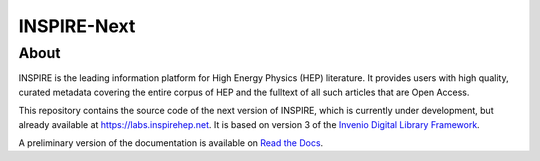 ..
    This file is part of INSPIRE.
    Copyright (C) 2014-2017 CERN.

    INSPIRE is free software: you can redistribute it and/or modify
    it under the terms of the GNU General Public License as published by
    the Free Software Foundation, either version 3 of the License, or
    (at your option) any later version.

    INSPIRE is distributed in the hope that it will be useful,
    but WITHOUT ANY WARRANTY; without even the implied warranty of
    MERCHANTABILITY or FITNESS FOR A PARTICULAR PURPOSE. See the
    GNU General Public License for more details.

    You should have received a copy of the GNU General Public License
    along with INSPIRE. If not, see <http://www.gnu.org/licenses/>.

    In applying this license, CERN does not waive the privileges and immunities
    granted to it by virtue of its status as an Intergovernmental Organization
    or submit itself to any jurisdiction.


==============
 INSPIRE-Next
==============


About
=====

INSPIRE is the leading information platform for High Energy Physics (HEP) literature.
It provides users with high quality, curated metadata covering the entire corpus of
HEP and the fulltext of all such articles that are Open Access.

This repository contains the source code of the next version of INSPIRE, which is
currently under development, but already available at `<https://labs.inspirehep.net>`_.
It is based on version 3 of the `Invenio Digital Library Framework`_.

A preliminary version of the documentation is available on `Read the Docs`_.


.. _`Invenio Digital Library Framework`: http://inveniosoftware.org/
.. _`Read the Docs`: https://inspirehep.readthedocs.io/en/latest/
